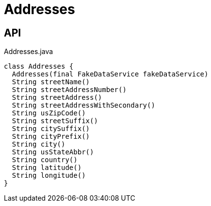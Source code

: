 = Addresses
:Notice: Licensed to the Apache Software Foundation (ASF) under one or more contributor license agreements. See the NOTICE file distributed with this work for additional information regarding copyright ownership. The ASF licenses this file to you under the Apache License, Version 2.0 (the "License"); you may not use this file except in compliance with the License. You may obtain a copy of the License at. http://www.apache.org/licenses/LICENSE-2.0 . Unless required by applicable law or agreed to in writing, software distributed under the License is distributed on an "AS IS" BASIS, WITHOUT WARRANTIES OR  CONDITIONS OF ANY KIND, either express or implied. See the License for the specific language governing permissions and limitations under the License.

== API

[source,java]
.Addresses.java
----
class Addresses {
  Addresses(final FakeDataService fakeDataService)
  String streetName()
  String streetAddressNumber()
  String streetAddress()
  String streetAddressWithSecondary()
  String usZipCode()
  String streetSuffix()
  String citySuffix()
  String cityPrefix()
  String city()
  String usStateAbbr()
  String country()
  String latitude()
  String longitude()
}
----

